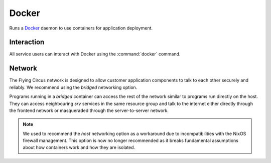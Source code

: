 .. _nixos-docker:

Docker
======

Runs a `Docker <http://docker.com>`_ daemon to use containers for application
deployment.


Interaction
-----------

All service users can interact with Docker using the :command:`docker` command.

Network
-------

The Flying Circus network is designed to allow customer application components
to talk to each other securely and reliably. We recommend using the `bridged`
networking option.

Programs running in a `bridged` container can access the rest of the network
similar to programs run directly on the host. They can access neighbouring
`srv` services in the same resource group and talk to the internet either
directly through the frontend network or masqueraded through the
server-to-server network.

.. note::

  We used to recommend the `host` networking option as a workaround due to
  incompatibilities with the NixOS firewall management. This option is now no
  longer recommended as it breaks fundamental assumptions about how containers
  work and how they are isolated.


.. vim: set spell spelllang=en:
